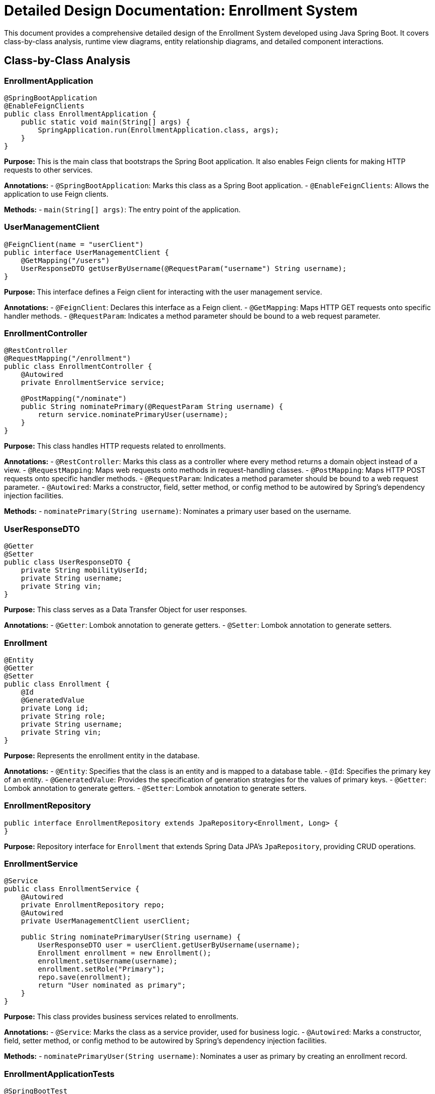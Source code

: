 = Detailed Design Documentation: Enrollment System

This document provides a comprehensive detailed design of the Enrollment System developed using Java Spring Boot. It covers class-by-class analysis, runtime view diagrams, entity relationship diagrams, and detailed component interactions.

== Class-by-Class Analysis

=== EnrollmentApplication

[source,java]
----
@SpringBootApplication
@EnableFeignClients
public class EnrollmentApplication {
    public static void main(String[] args) {
        SpringApplication.run(EnrollmentApplication.class, args);
    }
}
----

*Purpose:* This is the main class that bootstraps the Spring Boot application. It also enables Feign clients for making HTTP requests to other services.

*Annotations:*
- `@SpringBootApplication`: Marks this class as a Spring Boot application.
- `@EnableFeignClients`: Allows the application to use Feign clients.

*Methods:*
- `main(String[] args)`: The entry point of the application.

=== UserManagementClient

[source,java]
----
@FeignClient(name = "userClient")
public interface UserManagementClient {
    @GetMapping("/users")
    UserResponseDTO getUserByUsername(@RequestParam("username") String username);
}
----

*Purpose:* This interface defines a Feign client for interacting with the user management service.

*Annotations:*
- `@FeignClient`: Declares this interface as a Feign client.
- `@GetMapping`: Maps HTTP GET requests onto specific handler methods.
- `@RequestParam`: Indicates a method parameter should be bound to a web request parameter.

=== EnrollmentController

[source,java]
----
@RestController
@RequestMapping("/enrollment")
public class EnrollmentController {
    @Autowired
    private EnrollmentService service;

    @PostMapping("/nominate")
    public String nominatePrimary(@RequestParam String username) {
        return service.nominatePrimaryUser(username);
    }
}
----

*Purpose:* This class handles HTTP requests related to enrollments.

*Annotations:*
- `@RestController`: Marks this class as a controller where every method returns a domain object instead of a view.
- `@RequestMapping`: Maps web requests onto methods in request-handling classes.
- `@PostMapping`: Maps HTTP POST requests onto specific handler methods.
- `@RequestParam`: Indicates a method parameter should be bound to a web request parameter.
- `@Autowired`: Marks a constructor, field, setter method, or config method to be autowired by Spring's dependency injection facilities.

*Methods:*
- `nominatePrimary(String username)`: Nominates a primary user based on the username.

=== UserResponseDTO

[source,java]
----
@Getter
@Setter
public class UserResponseDTO {
    private String mobilityUserId;
    private String username;
    private String vin;
}
----

*Purpose:* This class serves as a Data Transfer Object for user responses.

*Annotations:*
- `@Getter`: Lombok annotation to generate getters.
- `@Setter`: Lombok annotation to generate setters.

=== Enrollment

[source,java]
----
@Entity
@Getter
@Setter
public class Enrollment {
    @Id
    @GeneratedValue
    private Long id;
    private String role;
    private String username;
    private String vin;
}
----

*Purpose:* Represents the enrollment entity in the database.

*Annotations:*
- `@Entity`: Specifies that the class is an entity and is mapped to a database table.
- `@Id`: Specifies the primary key of an entity.
- `@GeneratedValue`: Provides the specification of generation strategies for the values of primary keys.
- `@Getter`: Lombok annotation to generate getters.
- `@Setter`: Lombok annotation to generate setters.

=== EnrollmentRepository

[source,java]
----
public interface EnrollmentRepository extends JpaRepository<Enrollment, Long> {
}
----

*Purpose:* Repository interface for `Enrollment` that extends Spring Data JPA's `JpaRepository`, providing CRUD operations.

=== EnrollmentService

[source,java]
----
@Service
public class EnrollmentService {
    @Autowired
    private EnrollmentRepository repo;
    @Autowired
    private UserManagementClient userClient;

    public String nominatePrimaryUser(String username) {
        UserResponseDTO user = userClient.getUserByUsername(username);
        Enrollment enrollment = new Enrollment();
        enrollment.setUsername(username);
        enrollment.setRole("Primary");
        repo.save(enrollment);
        return "User nominated as primary";
    }
}
----

*Purpose:* This class provides business services related to enrollments.

*Annotations:*
- `@Service`: Marks the class as a service provider, used for business logic.
- `@Autowired`: Marks a constructor, field, setter method, or config method to be autowired by Spring's dependency injection facilities.

*Methods:*
- `nominatePrimaryUser(String username)`: Nominates a user as primary by creating an enrollment record.

=== EnrollmentApplicationTests

[source,java]
----
@SpringBootTest
public class EnrollmentApplicationTests {
    @Test
    public void contextLoads() {
    }
}
----

*Purpose:* This class contains integration tests for the Enrollment Application.

*Annotations:*
- `@SpringBootTest`: Provides Spring Boot support for integration tests.
- `@Test`: Marks a method to be testable.

== Runtime View Diagrams

=== User Registration Flow

[plantuml, user-registration-flow, png]
----
@startuml
actor "User" as user
participant "EnrollmentController" as controller
participant "EnrollmentService" as service
participant "EnrollmentRepository" as repo

user -> controller : register(username)
controller -> service : nominatePrimaryUser(username)
service -> repo : save(enrollment)
repo -> service : return
service -> controller : return "User nominated as primary"
controller -> user : return "User nominated as primary"
@enduml
----

=== Authentication/Login Flow

[plantuml, authentication-flow, png]
----
@startuml
actor "User" as user
participant "AuthenticationController" as authController
participant "AuthenticationService" as authService

user -> authController : login(username, password)
authController -> authService : authenticate(username, password)
authService -> authController : return token
authController -> user : return token
@enduml
----

=== JWT Token Validation Flow

[plantuml, jwt-validation-flow, png]
----
@startuml
actor "User" as user
participant "JWTFilter" as jwtFilter
participant "AuthenticationService" as authService

user -> jwtFilter : accessResource(token)
jwtFilter -> authService : validateToken(token)
authService -> jwtFilter : return isValid
jwtFilter -> user : proceed if valid
@enduml
----

== Entity Relationship Diagram

[plantuml, entity-relationship-diagram, png]
----
@startuml
entity "Enrollment" {
    * id : Long
    --
    * role : String
    * username : String
    * vin : String
}

@enduml
----

== Detailed Component Interactions

=== Controller-Service-Repository Interactions

1. *Controller to Service:*
   - The controller receives the HTTP request and delegates the business processing to the service layer.

2. *Service to Repository:*
   - The service layer interacts with the repository for data persistence.

3. *Repository to Database:*
   - The repository layer communicates with the database to perform CRUD operations.

=== Data Flow Through Layers

1. *Data Flow:*
   - Data flows from the controller to the service, then to the repository, and finally to the database.

=== Exception Propagation

1. *Exception Handling:*
   - Exceptions are thrown by the repository or service layers and are propagated up to the controller where they are handled and an appropriate response is returned to the client.

=== Transaction Boundaries

1. *Transaction Management:*
   - Transactions are managed at the service layer, ensuring that database operations are completed successfully before committing the transaction.

This detailed design document provides a comprehensive overview of the Enrollment System, facilitating developers in understanding and maintaining the system.